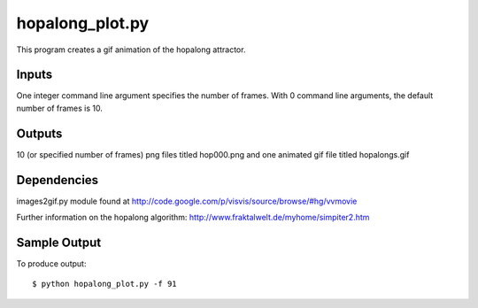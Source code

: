 hopalong_plot.py
================

This program creates a gif animation of the hopalong attractor. 

Inputs
------

One integer command line argument specifies the number of frames. 
With 0 command line arguments, the default number of frames is 10. 

Outputs
------- 

10 (or specified number of frames) png files titled hop000.png 
and one animated gif file titled hopalongs.gif

Dependencies
------------

images2gif.py module found at 
http://code.google.com/p/visvis/source/browse/#hg/vvmovie

Further information on the hopalong algorithm: 
http://www.fraktalwelt.de/myhome/simpiter2.htm

Sample Output
-------------

To produce output: ::

    $ python hopalong_plot.py -f 91

.. image:: https://raw.github.com/cseager/hopalong/master/example_output.gif
    :alt: example animated gif
